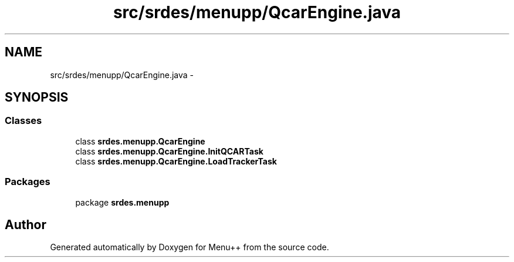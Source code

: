 .TH "src/srdes/menupp/QcarEngine.java" 3 "Tue Feb 28 2012" "Menu++" \" -*- nroff -*-
.ad l
.nh
.SH NAME
src/srdes/menupp/QcarEngine.java \- 
.SH SYNOPSIS
.br
.PP
.SS "Classes"

.in +1c
.ti -1c
.RI "class \fBsrdes.menupp.QcarEngine\fP"
.br
.ti -1c
.RI "class \fBsrdes.menupp.QcarEngine.InitQCARTask\fP"
.br
.ti -1c
.RI "class \fBsrdes.menupp.QcarEngine.LoadTrackerTask\fP"
.br
.in -1c
.SS "Packages"

.in +1c
.ti -1c
.RI "package \fBsrdes.menupp\fP"
.br
.in -1c
.SH "Author"
.PP 
Generated automatically by Doxygen for Menu++ from the source code.
